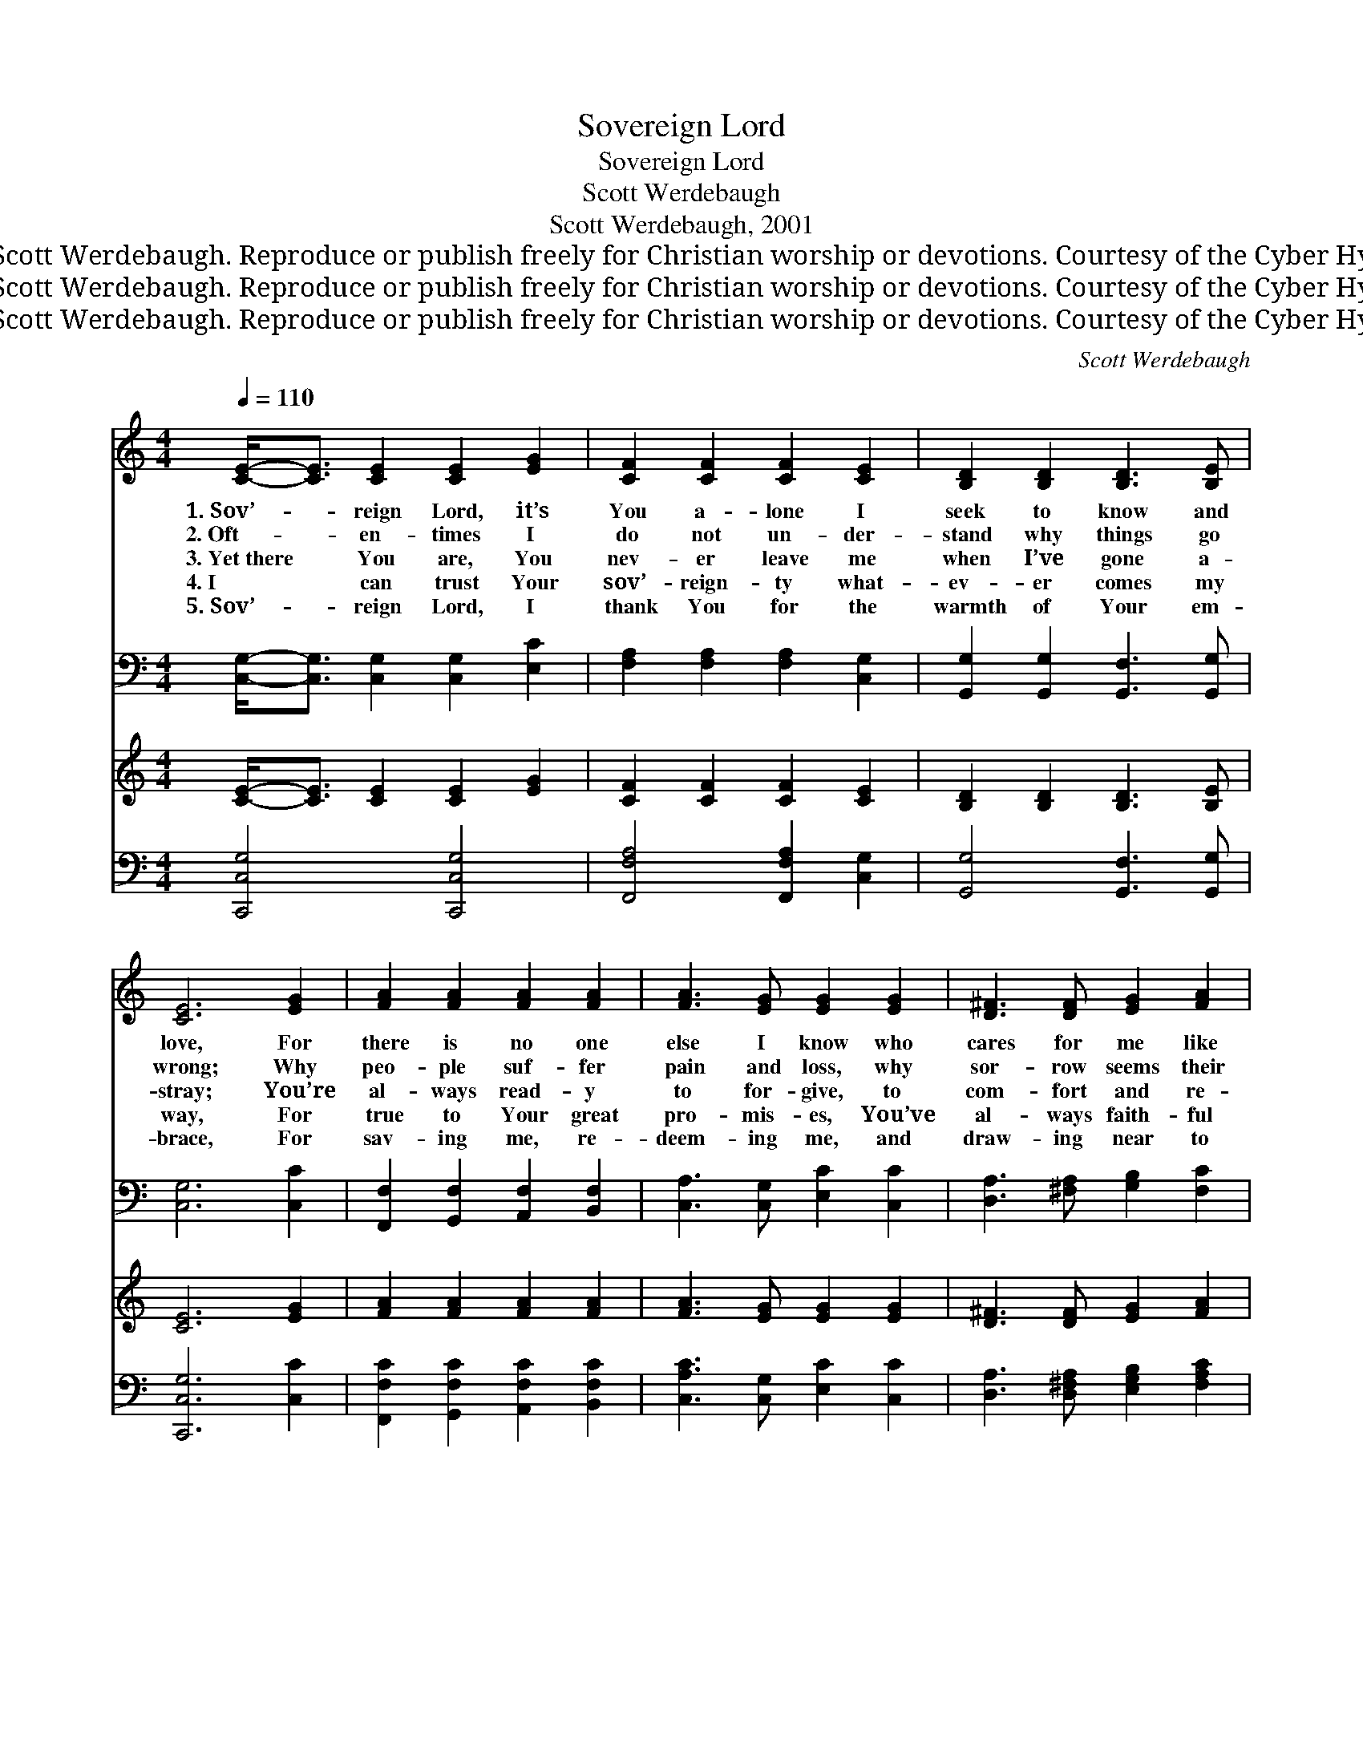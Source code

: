 X:1
T:Sovereign Lord
T:Sovereign Lord
T:Scott Werdebaugh
T:Scott Werdebaugh, 2001
T:© 2008 Scott Werdebaugh. Reproduce or publish freely for Christian worship or devotions. Courtesy of the Cyber Hymnal™
T:© 2008 Scott Werdebaugh. Reproduce or publish freely for Christian worship or devotions. Courtesy of the Cyber Hymnal™
T:© 2008 Scott Werdebaugh. Reproduce or publish freely for Christian worship or devotions. Courtesy of the Cyber Hymnal™
C:Scott Werdebaugh
Z:© 2008 Scott Werdebaugh. Reproduce or publish freely for Christian worship or devotions.
Z:Courtesy of the Cyber Hymnal™
%%score ( 1 2 ) ( 3 4 ) ( 5 6 ) ( 7 8 )
L:1/8
Q:1/4=110
M:4/4
K:C
V:1 treble 
V:2 treble 
V:3 bass 
V:4 bass 
V:5 treble 
V:6 treble 
V:7 bass 
V:8 bass 
V:1
 [CE]-<[CE] [CE]2 [CE]2 [EG]2 | [CF]2 [CF]2 [CF]2 [CE]2 | [B,D]2 [B,D]2 [B,D]3 [B,E] | %3
w: 1.~Sov’- * reign Lord, it’s|You a- lone I|seek to know and|
w: 2.~Oft- * en- times I|do not un- der-|stand why things go|
w: 3.~Yet~there * You are, You|nev- er leave me|when I’ve gone a-|
w: 4.~I * can trust Your|sov’- reign- ty what-|ev- er comes my|
w: 5.~Sov’- * reign Lord, I|thank You for the|warmth of Your em-|
 [CE]6 [EG]2 | [FA]2 [FA]2 [FA]2 [FA]2 | [FA]3 [EG] [EG]2 [EG]2 | [D^F]3 [DF] [EG]2 [FA]2 | %7
w: love, For|there is no one|else I know who|cares for me like|
w: wrong; Why|peo- ple suf- fer|pain and loss, why|sor- row seems their|
w: stray; You’re|al- ways read- y|to for- give, to|com- fort and re-|
w: way, For|true to Your great|pro- mis- es, You’ve|al- ways faith- ful|
w: brace, For|sav- ing me, re-|deem- ing me, and|draw- ing near to|
 [GB]6 G2 | [Ec]3 [Ec] [GB]2 [FA]2 | [FA]2 [EG]2 [EG]2 [CE]2 | [FA]3 [EG] [CF]2 [CE]2 | %11
w: You. No|mat- ter what I|face in life, I’m|al- ways mind- ful|
w: fate. I,|too, have known such|deep de- spair, and|a- gon- y so|
w: store. Through|tears and fears that|I will face, I|on- ly have to|
w: been. Your|sov’- reign- ty led|You to die to|bring me peace that|
w: me. Help|me to love with|Your great love, to|em- u- late Your|
 [B,D]6 [B,D]2 | [B,D]2 [B,D]2 [B,E]2 [B,F]2 | [CF]3 [CE] [CE]2 C2 | [CE]2 [CE]2 [B,E]3 [B,D] | %15
w: of The|way You’re al- ways|there for me, so|ten- der and so|
w: long, And|depths of shame, re-|morse, re- gret; my|fail- ures are so|
w: pray, And|You will hear and|an- swer me; may|I but lis- ten|
w: day; So|faith- ful- ly I’ll|bear my cross each|day for You till|
w: grace To|oth- ers all a-|round me so they,|too, might be set|
 C8"^Play 5 times" :| %16
w: true.|
w: great.|
w: more.|
w: Heav’n.|
w: free.|
V:2
 x8 | x8 | x8 | x8 | x8 | x8 | x8 | x6 G2 | x8 | x8 | x8 | x8 | x8 | x6 C2 | x8 | x8 :| %16
V:3
 [C,G,]-<[C,G,] [C,G,]2 [C,G,]2 [E,C]2 | [F,A,]2 [F,A,]2 [F,A,]2 [C,G,]2 | %2
 [G,,G,]2 [G,,G,]2 [G,,F,]3 [G,,G,] | [C,G,]6 [C,C]2 | [F,,F,]2 [G,,F,]2 [A,,F,]2 [B,,F,]2 | %5
 [C,A,]3 [C,G,] [E,C]2 [C,C]2 | [D,A,]3 [^F,A,] [G,B,]2 [F,C]2 | D6 [D,B,]2 | %8
 [C,G,]3 [C,G,] [D,G,]2 [F,C]2 | [F,C]2 [C,C]2 [C,G,]2 [E,G,]2 | [C,F,]3 [C,G,] [F,A,]2 [C,G,]2 | %11
 [G,,G,]6 [G,,G,]2 | [G,,F,]2 [G,,F,]2 [G,,E,]2 [D,G,]2 | [F,A,]3 G, [C,G,]2 [E,G,]2 | %14
 [E,G,]2 [C,G,]2 [G,,G,]3 [G,,F,] | [C,,C,E,G,]8"^Play 5 times" :| %16
V:4
 x8 | x8 | x8 | x8 | x8 | x8 | x8 | (G,4 F,2) x2 | x8 | x8 | x8 | x8 | x8 | x3 G, x4 | x8 | x8 :| %16
V:5
 [CE]-<[CE] [CE]2 [CE]2 [EG]2 | [CF]2 [CF]2 [CF]2 [CE]2 | [B,D]2 [B,D]2 [B,D]3 [B,E] | %3
 [CE]6 [EG]2 | [FA]2 [FA]2 [FA]2 [FA]2 | [FA]3 [EG] [EG]2 [EG]2 | [D^F]3 [DF] [EG]2 [FA]2 | %7
 [GB]6 G2 | [Ec]3 [Ec] [GB]2 [FA]2 | [FA]2 [EG]2 [EG]2 [CE]2 | [FA]3 [EG] [CF]2 [CE]2 | %11
 [B,D]6 [B,D]2 | [B,D]2 [B,D]2 [B,E]2 [B,F]2 | [CF]3 [CE] [CE]2 C2 | [CE]2 [CE]2 [B,E]3 [B,D] | %15
 C8"^Play 5 times" :| %16
V:6
 x8 | x8 | x8 | x8 | x8 | x8 | x8 | x6 G2 | x8 | x8 | x8 | x8 | x8 | x6 C2 | x8 | x8 :| %16
V:7
 [C,,C,G,]4 [C,,C,G,]4 | [F,,F,A,]4 [F,,F,A,]2 [C,G,]2 | [G,,G,]4 [G,,F,]3 [G,,G,] | %3
 [C,,C,G,]6 [C,C]2 | [F,,F,C]2 [G,,F,C]2 [A,,F,C]2 [B,,F,C]2 | [C,A,C]3 [C,G,] [E,C]2 [C,C]2 | %6
 [D,A,]3 [D,^F,A,] [E,G,B,]2 [F,A,C]2 | [B,D]6 [D,G,B,]2 | [C,E,G,]4 [G,,D,G,]2 [F,,F,C]2 | %9
 [F,,F,C]2 [C,E,C]2 [C,E,G,]4 | [F,,C,F,]3 [E,,E,B,] [F,,F,A,]2 [C,E,G,]2 | [G,,D,G,]6 [G,,D,G,]2 | %12
 [G,,D,F,]4 [G,,E,G,]2 [G,,D,G,]2 | [F,,F,A,]3 [C,E,G,] [C,E,G,]4 | %14
 [C,E,G,]4 [G,,E,G,]3 [G,,D,F,] | [C,,C,E,G,]8"^Play 5 times" :| %16
V:8
 x8 | x8 | x8 | x8 | x8 | x8 | x8 | (G,4 F,2) x2 | x8 | x8 | x8 | x8 | x8 | x8 | x8 | x8 :| %16

